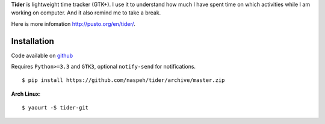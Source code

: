 **Tider** is lightweight time tracker (GTK+). I use it to understand how much I have spent 
time on which activities while I am working on computer. And it also remind me to take a 
break.

Here is more infomation http://pusto.org/en/tider/.

Installation
------------
Code available on `github <https://github.com/naspeh/tider>`_

Requires ``Python>=3.3`` and ``GTK3``, optional ``notify-send`` for notifications.

::

    $ pip install https://github.com/naspeh/tider/archive/master.zip

**Arch Linux**::

    $ yaourt -S tider-git
